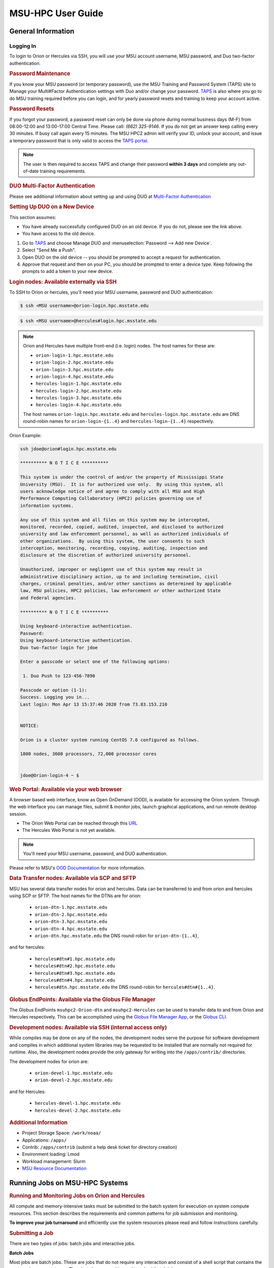 .. _MSU-HPC-user-guide:

******************
MSU-HPC User Guide
******************

.. _orion-system-overview:

General Information
===================

Logging In
----------

To login to Orion or Hercules via SSH, you will use your MSU account username,
MSU password, and Duo two-factor authentication.

.. rubric:: Password Maintenance

If you know your MSU password (or temporary password), use the MSU Training and
Password System (TAPS) site to Manage your Multi#Factor Authentication settings
with Duo and/or change your password. `TAPS <https://taps.hpc.msstate.edu/>`__
is also where you go to do MSU training required before you can login, and for
yearly password resets and training to keep your account active.

.. rubric:: Password Resets

If you forgot your password, a password reset can only be done via phone during
normal business days (M-F) from 08:00-12:00 and 13:00-17:00 Central Time. Please
call: *(662) 325-9146*. If you do not get an answer keep calling every 30
minutes. If busy call again every 15 minutes. The MSU HPC2 admin will verify
your ID, unlock your account, and issue a temporary password that is only valid
to access the `TAPS portal <https://taps.hpc.msstate.edu/>`__.

.. note::

   The user is then required to access TAPS and change their password **within 3
   days** and complete any out-of-date training requirements.

.. rubric:: DUO Multi-Factor Authentication

Please see additional information about setting up and using DUO at
`Multi-Factor Authentication
<https://oriondocs.rdhpcs.noaa.gov/wiki/index.php/Getting_an_Account#Dual#factor_authentication_and_Password_Change_.28user_responsibility.29>`__

.. rubric:: Setting Up DUO on a New Device

This section assumes:

- You have already successfully configured DUO on an old device. If you do not,
  please see the link above.
- You have access to the old device.

#.  Go to `TAPS <https://taps.hpc.msstate.edu/>`__ and choose Manage DUO and
    :menuselection:`Password --> Add new Device`.
#.  Select "Send Me a Push".
#.  Open DUO on the old device -- you should be prompted to accept a request for
    authentication.
#.  Approve that request and then on your PC, you should be prompted to enter a
    device type. Keep following the prompts to add a token to your new device.

.. rubric:: Login nodes: Available externally via SSH

To SSH to Orion or hercules, you'll need your MSU username, password and DUO
authentication:

.. code::

   $ ssh <MSU username>@orion-login.hpc.msstate.edu



.. code::

   $ ssh <MSU username>@hercules#login.hpc.msstate.edu

.. note::

   Orion and Hercules have multiple front-end (i.e. login) nodes.  The host names for these are:


   * ``orion-login-1.hpc.msstate.edu``
   * ``orion-login-2.hpc.msstate.edu``
   * ``orion-login-3.hpc.msstate.edu``
   * ``orion-login-4.hpc.msstate.edu``
   * ``hercules-login-1.hpc.msstate.edu``
   * ``hercules-login-2.hpc.msstate.edu``
   * ``hercules-login-3.hpc.msstate.edu``
   * ``hercules-login-4.hpc.msstate.edu``

   The host names ``orion-login.hpc.msstate.edu`` and
   ``hercules-login.hpc.msstate.edu`` are DNS round-robin names for
   ``orion-login-{1..4}`` and ``hercules-login-{1..4}`` respectively.

Orion Example:

.. code::

   ssh jdoe@orion#login.hpc.msstate.edu

   ********** N O T I C E **********

   This system is under the control of and/or the property of Mississippi State
   University (MSU).  It is for authorized use only.  By using this system, all
   users acknowledge notice of and agree to comply with all MSU and High
   Performance Computing Collaboratory (HPC2) policies governing use of
   information systems.

   Any use of this system and all files on this system may be intercepted,
   monitored, recorded, copied, audited, inspected, and disclosed to authorized
   university and law enforcement personnel, as well as authorized individuals of
   other organizations.  By using this system, the user consents to such
   interception, monitoring, recording, copying, auditing, inspection and
   disclosure at the discretion of authorized university personnel.

   Unauthorized, improper or negligent use of this system may result in
   administrative disciplinary action, up to and including termination, civil
   charges, criminal penalties, and/or other sanctions as determined by applicable
   law, MSU policies, HPC2 policies, law enforcement or other authorized State
   and Federal agencies.

   ********** N O T I C E **********

   Using keyboard-interactive authentication.
   Password:
   Using keyboard-interactive authentication.
   Duo two-factor login for jdoe

   Enter a passcode or select one of the following options:

    1. Duo Push to 123-456-7890

   Passcode or option (1-1):
   Success. Logging you in...
   Last login: Mon Apr 13 15:37:46 2020 from 73.83.153.210


   NOTICE:

   Orion is a cluster system running CentOS 7.6 configured as follows.

   1800 nodes, 3600 processors, 72,000 processor cores


   jdoe@Orion-login-4 ~ $

.. rubric:: Web Portal: Available via your web browser

A browser based web interface, know as Open OnDemand (OOD), is available for
accessing the Orion system. Through the web interface you can manage files,
submit & monitor jobs, launch graphical applications, and run remote desktop
session.

- The Orion Web Portal can be reached through this `URL
  <https://orion-ood.hpc.msstate.edu/>`__
- The Hercules Web Portal is not yet available.

.. Note::

   You'll need your MSU username, password, and DUO authentication.

Please refer to MSU's `OOD Documentation
<https://intranet.hpc.msstate.edu/helpdesk/resource#docs/ood_guide.php>`__ for
more information.


.. rubric:: Data Transfer nodes: Available via SCP and SFTP

MSU has several data transfer nodes for orion and hercules.  Data can be
transferred to and from orion and hercules using SCP or SFTP.  The host names
for the DTNs are for orion:

   * ``orion-dtn-1.hpc.msstate.edu``
   * ``orion-dtn-2.hpc.msstate.edu``
   * ``orion-dtn-3.hpc.msstate.edu``
   * ``orion-dtn-4.hpc.msstate.edu``
   * ``orion-dtn.hpc.msstate.edu`` the DNS round-robin for ``orion-dtn-{1..4}``,

and for hercules:

   * ``hercules#dtn#1.hpc.msstate.edu``
   * ``hercules#dtn#2.hpc.msstate.edu``
   * ``hercules#dtn#3.hpc.msstate.edu``
   * ``hercules#dtn#4.hpc.msstate.edu``
   * ``hercules#dtn.hpc.msstate.edu`` the DNS round-robin for ``hercules#dtn#{1..4}``.

.. rubric:: Globus EndPoints: Available via the Globus File Manager

The Globus EndPoints ``msuhpc2-Orion-dtn`` and ``msuhpc2-Hercules`` can be used
to transfer data to and from Orion and Hercules respectively.  This can be
accomplished using the `Globus File Manager App
<https://app.globus.org/file#manager>`__, or the `Globus CLI
<https://docs.globus.org/cli/>`__.

.. rubric:: Development nodes: Available via SSH (internal access only)

While compiles may be done on any of the nodes, the development nodes serve the
purpose for software development and compiles in which additional system
libraries may be requested to be installed that are normally not required for
runtime. Also, the development nodes provide the only gateway for writing into
the ``/apps/contrib/`` directories.

The development nodes for orion are:

   * ``orion-devel-1.hpc.msstate.edu``
   * ``orion-devel-2.hpc.msstate.edu``

and for Hercules:

   * ``hercules-devel-1.hpc.msstate.edu``
   * ``hercules-devel-2.hpc.msstate.edu``

.. rubric:: Additional Information

- Project Storage Space: ``/work/noaa/``
- Applications: ``/apps/``
- Contrib: ``/apps/contrib`` (submit a help desk ticket for directory creation)
- Environment loading: Lmod
- Workload management: Slurm
- `MSU Resource Documentation <https://intranet.hpc.msstate.edu/helpdesk/resource#docs>`__

.. _msu_hpc_running_jobs_on_msu_hpc_systems:

Running Jobs on MSU-HPC Systems
===============================

.. rubric:: Running and Monitoring Jobs on Orion and Hercules

All compute and memory-intensive tasks must be submitted to the batch system for
execution on system compute resources. This section describes the requirements
and common patterns for job submission and monitoring.

**To improve your job turnaround** and efficiently use the system resources
please read and follow instructions carefully.

.. rubric:: Submitting a Job

There are two types of jobs: batch jobs and interactive jobs.

**Batch Jobs**

Most jobs are batch jobs. These are jobs that do not require any interaction and
consist of a shell script that contains the commands you want to run. The
``sbatch`` command is used to submit batch jobs.

.. code::

   $ sbatch <options> <script>

Typically some of the options you would specify are:

   - The account to charge the run to (**this is mandatory**)
   - The number of nodes/tasks needed for the job
   - The time limit for the job
   - The location of stdout/stderr
   - A name for the job

Slurm provides command line options in both long form and short form and either
form can be used. For example, to specify a time limit of 30 min, all of these
following forms are valid:

.. code::

   $ sbatch -t 30          jobfile
   $ sbatch --time=30      jobfile
   $ sbatch --time=0:30:00 jobfile

In addition to the commands that you want to run, job files typically have Slurm
directives at the top job files. The directives are of the form:

.. code::

   #SBATCH <options>
   #SBATCH <options>

For example, to specify the time limit as a directive, you should have the
following line before any of the executable commands in your job file:

.. code::

   #SBATCH --time=0:30:00

These directives can be used instead of specifying options on the command line.
If an option is specified both as a directive and on the command line, the
command line option takes precedence.

It is also possible to specify some of the options by setting an environment
variable. Please see the sbatch man page for details. If the same option is
specified in multiple forms, the order of precedence is command-line,
environment variable setting, and finally the directive in the job file.

.. note::

   Refer to ``man sbatch`` or the `Slurm documentation
   <https://slurm.schedmd.com/sbatch.html>`__ for more information and all
   available options.

.. rubric:: Submitting a Batch Script

The following script is a very basic template that provides examples for some
common sbatch options. It also includes required options. This can be used as a
general guide when constructing a new batch script.

.. code::

   #!/bin/bash -l
   #
   # -- Request that this job run on orion
   #SBATCH --partition=orion
   #
   # -- Request 40 cores
   #SBATCH --ntasks=40
   #
   # -- Specify a maximum wallclock of 4 hours
   #SBATCH --time=4:00:00
   #
   # -- Specify under which account a job should run
   #SBATCH --account=hpl
   #
   # -- Set the name of the job, or Slurm will default to the name of the script
   #SBATCH --job-name=HPL
   #
   # -- Tell the batch system to set the working directory to the current working directory
   #SBATCH --chdir=.

   nt=$SLURM_NTASKS

   module load intel <version>
   module load impi <version>

   srun -n $nt ./xhpl

.. note::

   The variable ``$SLURM_NTASKS`` is used in the example above so that the rest
   of the script can stay portable.  If you want to change the number of cores
   used, you only change the submission, not how that value is used in the rest
   of the script.

To submit the above script, called ``jobscript.sh``, you would type:

.. code::

   $ sbatch jobscript.sh

.. rubric:: Submitting a serial job

A serial job can be run on a single node. These jobs are scheduled separately so
that the scheduler can pack multiple jobs onto a single node, improving the
overall usefulness of the system. You do not have to specify a specific queue
name. Requesting a single processor will automatically allow sharing of the
compute node.

By default, a serial job gets only its share of the memory available on a node
(memory per core = ~total memory / total cores). If your serial job needs more
memory than the default, specify that using the ``--mem=<mem>`` option.

.. rubric:: Submitting an Interactive Job

An interactive job is useful for tasks, such as debugging, that require
interactive access with a program as it runs. With Slurm there are two ways to
run jobs interactively, ``srun`` or ``salloc``. We recommend that you use ``salloc``.

For example, to request two nodes for 30 min (with X11 forwarding so that you
can use X-windows based tools) you can do the following:

.. code::

   salloc --x11=first -q debug -t 0:30:00 --nodes=2 -A marine-cpu

When you run the ``salloc`` command, you won't get a prompt back until the batch
system scheduler is able to run the job. Once that happens, the scheduler will
drop you into a login session on the head node allocated to your interactive
job. At this point, you will have a prompt and may run commands, such as your
codes or debuggers as desired. In the example above, an ``srun`` command is
executed. ``salloc`` is similar to sbatch in that it creates an allocation for
you to run in, however only interactive jobs can be run inside the salloc
allocation.

If you need to display X windows back to your desktop screen from within an
interactive job, you must use ``ssh -X`` when logging in.

.. rubric:: Submitting a job with arguments

If you want to submit a script that accepts arguments you need to add the
arguments after the job file name on the sbatch command. It is similar to the
Unix method of passing arguments to a script as shown in the example below:

.. code::

   sbatch batch.job arg1 arg2

The command above passes ``arg1`` as ``$1`` and ``arg2`` as ``$2`` etc., similar
to the Unix convention of argument passing.

.. rubric:: Submitting jobs with job dependencies

Slurm supports the ability to submit a job with dependencies with other jobs. A
simple example is where job Y cannot execute until job X completes. The use of
the ``-d <options>`` (``--dependency=<options>``) is the way to specify the job
dependency.

Review the ``man sbatch`` for a list of dependency conditions (look for
``--dependency`` in the options list) that can be used. Usage format is
illustrated in the example script below that includes ``afterok`` as a dependency
condition.

Here is a simple example of how to run a chain of jobs with dependencies,
assuming that you have a parallel ``helloworld.f`` example program in your current
directory.  Create/edit the file "**depend**" with the contents:

.. code::

   #!/bin/bash
   jid1=$(sbatch --parsable -n1 -A noaatest -J sim --wrap="srun sleep 10")
   jid2=$(sbatch --parsable -n1 -A noaatest -J post --dependency=afterok:$jid1 --wrap="srun hostname")

.. note:: The ``--parsable`` option returns just the Job ID from sbatch.

Make it executable:

.. code::

   $
   chmod 0755 depend

Initiate the sequence of dependent jobs by executing ``depend`` from the command
line:

.. code::

   $ ./depend

.. rubric:: Big runs - Using the "novel" QoS

The *novel* QoS is set up to handle special situations, particularly for large
jobs requiring a large number of nodes (typically for limited time):

A couple of examples are given below:

-  Users may have an occasional need to run very big jobs that would normally
   not fit within the limits of the *batch* QoS.
-  Users may have a need to do some scalability studies that may require running
   up to a very large node count.

It would be very disruptive to schedule such big jobs during normal production
time. So jobs in the novel QOS would typically be run at the end of maintenance
downtimes.

If you have such needs please submit a help desk ticket with the subject line
"Request for running jobs in novel QoS" and provide the following information:

-  How many jobs will you be submitting?
-  What is the number of nodes your biggest job would need?
-  What is the maximum length of estimated time your jobs would need to be
   completed?
-  If there are multiple jobs can they all be run at the same time?
-  Can other jobs be run at the same time as your jobs or do you need
   exclusive user of the nodes?
-  Do you need to be able to monitor your runs when your jobs are running? As
   mentioned above, jobs in the novel QoS will normally be run during downtimes
   and users typically don't have access to the machine to do the monitoring.

Best effort will be made to schedule those runs at the end of maintenance
downtimes that typically happen once a month.

.. rubric:: Job Submission Options

The options you are allowed to specify are the set of options used for the Slurm
batch system.  For a list of options refer to ``man sbatch``, run ``sbatch
--help``, or refer to the `Slurm documentation
<https://slurm.schedmd.com/sbatch.html>`__.

.. rubric:: Command-line options vs directive options

There are two way to specify sbatch options. The first is on the command line
when issuing the sbatch command. For example,

.. code::

   $ sbatch -A fim --ntasks=256 jobscript.sh

The second method is to insert directives at the top of the batch script using
#SBATCH syntax. For example,

.. code::

   #!/bin/bash -l

   #SBATCH -A fim
   #SBATCH --ntasks=256

The two methods may be mixed together, if desired. Options specified on the
command line always override options specified in the script.

.. rubric:: Specifying the project account

Use the ``-A`` (``--account``) option to specify the project that will be
charged when your job is run.

.. note:: You are required to specify an account when a job is submitted.

.. code::

   $ sbatch -A fim

Specifying a Partition
----------------------

.. rubric:: Orion Partitions

The following Orion partitions and Orion Billable TRes Factors are defined:


+---------------+-------------------------+-------------------------+
| Partition     | QOS's allowed           | Description             |
+===============+=========================+=========================+
| orion         | batch,windfall, debug,  | General compute         |
|               | urgent, novel           | resource                |
+---------------+-------------------------+-------------------------+
| bigmem        | batch,windfall, debug,  | Large memory jobs       |
|               | urgent                  |                         |
+---------------+-------------------------+-------------------------+
| service       | batch, windfall, debug, | Serial jobs (max 1      |
|               | urgent                  | core), with a 24 hr     |
|               |                         | limit. Jobs will be run |
|               |                         | on front end (login)    |
|               |                         | nodes that have         |
|               |                         | external network        |
|               |                         | connectivity. Useful    |
|               |                         | for data transfers or   |
|               |                         | access to external      |
|               |                         | resources like          |
|               |                         | databases. If you have  |
|               |                         | a workflow that         |
|               |                         | requires pushing or     |
|               |                         | pulling data to/from    |
|               |                         | the HSMS(HPSS), this is |
|               |                         | where they should be    |
|               |                         | run. See the section    |
|               |                         | **Login (Front End)     |
|               |                         | Node Usage Policy**     |
|               |                         | below for important     |
|               |                         | information about using |
|               |                         | Login nodes.            |
+---------------+-------------------------+-------------------------+

.. rubric:: Hercules Partitions

The following partitions are defined:

+---------------+-------------------------+-------------------------+
| Partition     | QOS's allowed           | Description             |
+===============+=========================+=========================+
| hercules      | batch, windfall, debug, | General compute         |
|               | urgent, novel           | resources               |
+---------------+-------------------------+-------------------------+
| service       | batch, windfall, debug, | Serial jobs (max 1      |
|               | urgent                  | core), with a 24 hr     |
|               |                         | limit. Jobs will be run |
|               |                         | on front end nodes that |
|               |                         | have external network   |
|               |                         | connectivity. Useful    |
|               |                         | for data transfers or   |
|               |                         | access to external      |
|               |                         | resources like          |
|               |                         | databases. If you have  |
|               |                         | a workflow that         |
|               |                         | requires pushing or     |
|               |                         | pulling data to/from    |
|               |                         | the HSMS(HPSS), this is |
|               |                         | where they should be    |
|               |                         | run. See the section    |
|               |                         | **Login (Front End)     |
|               |                         | Node Usage Policy**     |
|               |                         | below for important     |
|               |                         | information about using |
|               |                         | Login nodes.            |
+---------------+-------------------------+-------------------------+

To specify a partition for your job, use the ``-p`` (``--partition``) option.  For example,

.. code::

   #SBATCH --partition=service

to request the *service* partition.

.. rubric:: Specifying Wall Clock Time

You should specify a wall clock time for your job.  The default wall-clock time
is 5 minutes if not defined.  If your jobs will take longer than 5 minutes,
request a wall clock time reasonably close to but not less than (see note below)
the actual wall clock time that the job will take to run.  Specifying an
excessively large wall clock time will result in increased wait time for your
job to start and, more importantly, reduced scheduler efficiency and overall
system utilization.  When requesting multiple partitions (see below), as is
recommended, take into account the longest run time partition.  Due to several
other factors that effect run time, your job run time on a slower partition may
be better as compared to the billable TRes per core performance factor listed in
the partition tables above. Therefore:

Frequently review the wall clock time of the jobs you run in order to better
estimate your requested wall clock time. Increased accuracy of specified wall
clock time with your job submissions will shorten queue wait times, and increase
scheduler efficiency and overall system utilization.

.. note::

   We recommend that you do NOT set a wall clock time less than 5 minutes.

.. note::

   Any job that runs longer than its requested wall clock time or the
   partition's time limit will be terminated by the scheduler. When specifying
   your wall clock time, add some extra time to your recent observed run time
   history to be sure it will finish to allow for random fluctuations in run
   times caused by system load.  For example, 10-20% for short run times, 5-10%
   for long run times.

For example, to set a one-hour time limit:

.. code::

   #SBATCH --time=1:00:00

For the maximum wall clock allowed, see the :ref:`Quality of Service (QOS)
tables <msu_hpc_qos_table>`.

.. rubric:: Specifying a Quality of Service (QOS)

To specify a quality-of-service (QOS), use the ``--qos`` (``-q``) option. For
example:

.. code::

   #SBATCH -q batch

There are several different QOS'es depending on your needs.

.. note::

   If you have an windfall only allocation (allocation = 1) you can only
   submit to the *windfall* QOS.

.. _msu_hpc_qos_table:

+-----------+------------+------------+------------+-----------+-----------------------------------------+
| QOS       | Min Nodes  | Max Nodes  | Max Wall   | Billing   | Description                             |
|           |            |            | Clock      | TRes      | Limits                                  |
|           |            |            |            | Factor    |                                         |
+===========+============+============+============+===========+=========================================+
| All QOS's |            |            |            |           | **Across all QOS**                      |
|           |            |            |            |           | Max of 400 pending/running jobs         |
|           |            |            |            |           | per project/account,                    |
|           |            |            |            |           | additional jobs will be rejected.       |
|           |            |            |            |           | Max of 20 jobs per project/account      |
|           |            |            |            |           | will gain age priority.                 |
|           |            |            |            |           | Exceptions are stated below.            |
+-----------+------------+------------+------------+-----------+-----------------------------------------+
| batch     | 1          | 500        | 8 hours    | 1.0       | Default QOS for non-reservation         |
|           |            | (Orion) &  | (Partition |           | jobs with an allocation more then       |
|           |            | 250        | exceptions |           | *Windfall-Only* (``RawShare=1``).       |
|           |            | (Hercules) | --         |           |                                         |
|           |            | Hercules)  | *service*  |           |                                         |
|           |            |            | 24 hrs)    |           |                                         |
+-----------+------------+------------+------------+-----------+-----------------------------------------+
| urgent    | 1          | 500        | 8 hours    | 2.0       | QOS for a job that requires more        |
|           |            | (Orion),   |            |           | urgency than *batch*.  Your project     |
|           |            | 250        |            |           | :ref:`FairShare <slurm-fairshare>`      |
|           |            | (Hercules) |            |           | will be lowered at 2.0x the rate as     |
|           |            |            |            |           | compared to *batch*.  Only one job per  |
|           |            |            |            |           | project/account can be pending/running  |
|           |            |            |            |           | at any time.  When a project's          |
|           |            |            |            |           | FairShare is below 0.45, jobs submmited |
|           |            |            |            |           | to *urgent* are automatically changed   |
|           |            |            |            |           | to *batch* and users notified via       |
|           |            |            |            |           | stderr.                                 |
+-----------+------------+------------+------------+-----------+-----------------------------------------+
| debug     | 1          | 500        | 30         | 1.25      | Highest priority QOS, useful for        |
|           |            | (Orion),   | minutes    |           | debugging sessions.  Your project       |
|           |            | 250        |            |           | :ref:`FairShare <slurm-fairshare>`      |
|           |            | (Hercules) |            |           | will be lowered at 1.25x the rate as    |
|           |            |            |            |           | compared to *batch*.  Only two jobs per |
|           |            |            |            |           | user can be pending/running at any      |
|           |            |            |            |           | time.  This QOS should NOT be used for  |
|           |            |            |            |           | fast-turnaround of general work.        |
|           |            |            |            |           | While the *debug* QOS is available, we  |
|           |            |            |            |           | recommend that if you need to work      |
|           |            |            |            |           | through an iterative process to debug   |
|           |            |            |            |           | a code, that you submit a longer        |
|           |            |            |            |           | running interactive job to the default  |
|           |            |            |            |           | QOS so that you can restart your        |
|           |            |            |            |           | application over and over again without |
|           |            |            |            |           | having to start a new batch job.        |
+-----------+------------+------------+------------+-----------+-----------------------------------------+
| windfall  | 1          | 500        | 8 hours    | 0.0       | Lowest priority QOS.  If you have an    |
|           |            | (Orion),   | (Partition |           | allocation of windfall-only (monthly    |
|           |            | 250        | exceptions |           | allocation is 1) you can only submit to |
|           |            | (Hercules) | *service*  |           | this QOS.  Submitting to this QOS will  |
|           |            |            |            |           | NOT affect your future job priority     |
|           |            |            |            |           | :ref:`FairShare <slurm-fairshare>`      |
|           |            |            |            |           | factor (f) for your non-windfall jobs.  |
|           |            |            |            |           | Useful for low priority jobs that will  |
|           |            |            |            |           | only run when the system/partition has  |
|           |            |            |            |           | enough unused space available while not |
|           |            |            |            |           | effecting the project's FairShare       |
|           |            |            |            |           | priority.                               |
+-----------+------------+------------+------------+-----------+-----------------------------------------+
| novel     | 501        | Largest    | 8 hours    | 1.0       | QOS for running novel or experimental   |
|           | (Orion),   | partition  |            |           | where nearly the full system is         |
|           | 251        | size       |            |           | required.  If you need to use the       |
|           | (Hercules) |            |            |           | *novel* QOS, please submit a ticket to  |
|           |            |            |            |           | the :ref:`help system <getting_help>`   |
|           |            |            |            |           | and tell us what you want to do.  We    |
|           |            |            |            |           | will normally have to arrange for some  |
|           |            |            |            |           | time for the job to go through, and we  |
|           |            |            |            |           | would like to plan the process with     |
|           |            |            |            |           | you.                                    |
+-----------+------------+------------+------------+-----------+-----------------------------------------+

.. rubric:: Specifying a job name

Giving your jobs meaningful names can help you locate them when monitoring their
progress. Use the ``-J`` (``--job-name``) option. For example,

.. code::

   #SBATCH -J WRF_ARW_00Z

The default name for a job is the name of the job script that is being
submitted.

.. rubric:: Setting the names of output files

If you do not specify the names of the output files that contain the stdout and
stderr from your job script, a file will be written to the directory in which
you issued the sbatch command. A file containing both the stdout and stderr from
your job script will be called: ``slurm-<jobid>.out`` where ``<jobid>`` is the
Slurm job ID.

Use the ``-o`` (``--output``) option to specify the name of the stdout file

.. code::

   #SBATCH -o /full/path/of/stdout/file

Use the ``-e`` (``--error``) option to specify the name of the stderr file

.. code::

   #SBATCH -e /full/path/of/stderr/file

If you want stdout and stderr to go to the same file, do not specify the ``-e``
option.

.. rubric:: Passing environment variables to the job

By default the environment variables set in the current shell is passed to the
job that is submitted.  However if any variable is explicitly passed into the
script with a value, only that value is passed to the script!

If you wish to pass local environment to the script and in addition set a
specific variable that is currently not in the current environment (``ndays=20``
in the example below), you can do it in the following way:

.. code::

   sbatch --export=ALL,ndays=20 … sbatch.job


It is important to note that ``ALL`` is required if you want the local
environment variables are to be exported to the script in addition to the value
explicitly set. If ``ALL`` is left out, only the value of ``ndays=20`` is passed in.

If you do not want to export your local environment, please use the following
syntax:

.. code::

   sbatch --export=NONE … sbatch.job

.. caution::

   Not exporting the current environment can be a little tricky and likely to
   cause some errors unless the necessary environment is created in the job. It
   may also require setting ``--export=ALL`` on the ``srun`` command within the
   job.

.. rubric:: Requesting email notification about jobs

You can use the ``--mail-user`` and ``--mail-type`` options to request
notifications by email when a job enters one or more states.  Both options are
required.  Use the ``--mail-user`` option to specify a comma delimited list of
email addresses where email notifications are to be sent.  Use the
``--mail-type`` option to specify which job states you want email notifications
for. The most useful notifications flags passed to ``--mail-type`` are *NONE*,
*BEGIN(, *END*, and *FAIL* and can be combined. A full list of parameters can be
found on the sbatch man page.

-  FAIL: mail is sent when the job fails with non-zero exit code.
-  BEGIN: mail is sent when the job begins execution.
-  END: mail is sent when the job terminates.
-  NONE: no email is sent.

To send email notification to Joe and Jane when your job starts and when it
terminates, do:

.. code::

   $ sbatch --mail-user=Joe.User@noaa.gov,Jane.User@noaa.gov \
      --mail-type=<the other options go here> myscript.sh

.. rubric:: Specifying the working directory as the current directory

It is good practice to keep your batch scripts portable, and when they get moved
around the working directory is relative to where the script is. To do this,
specify the working directory with the ``-D`` (``--chdir``) option as the current
directory. Ex:

.. code::

   #SBATCH -D .

The other way to do this is with the ``$SLURM_SUBMIT_DIR`` variable. This
variable stores the path from where your script was submitted. So at the top of
your batch script, add:

.. code::

   cd $SLURM_SUBMIT_DIR

.. rubric:: Starting a job after a specific date/time

If a job is waiting for data to arrive based on time of day (e.g., 12:30Z), the
``--begin`` option allows for a job to hold in the queue until at least the time
(or date/time) specified with the option. For example:

.. code::

   #SBATCH --begin=19:25

The above option will cause the job to hold until 19:25 GMT. If resources are
available shortly after 19:25, the job will run. If not, the job will wait until
resources are available (this is not a reservation). Note that if the sbatch was
submitted at 19:26 GMT, the job will hold until 19:25 GMT the next day!

Date/time can be specified as:

.. code::

   YYYY-MM-DD[Thh:mm[:ss]]

*YYYY* is year, *MM* is month, *DD* is day, *hh* is hour, *mm* is
minute and *ss* is second. The letter "T" is required as a
delimiter if specifying both date and time. All times are
considered to be in the future, so

.. code::

   2110-12-21T06:30

would be December 21, 2110 at 06:30 GMT.

The ``--begin`` option also accepts an arbitrary amount of time to wait. For
example:

.. code::

   #SBATCH --begin=now+1hour

will start the job 1 hour from when the job is launched, if resources are
available.

Monitoring Jobs
---------------

.. rubric:: List jobs

Use the ``squeue`` command to get a listing of the current jobs in the queue.

.. code::

   $ squeue
    JOBID PARTITION     NAME     USER ST       TIME  NODES NODELIST(REASON)
    30049     orion     test Kyle.Ste  R       0:02      1 t758

.. rubric:: List jobs that belong only to you

Use the ``-u`` option to list only the jobs that belong to you. Provide your
username as an argument to ``-u``. This is preferable to using ``squeue \| grep`` to
extract the jobs that belong to you for two reasons. First, this method allows
you to see which of the jobs are active, eligible, and blocked. Second,
usernames are truncated in the ``squeue`` output, making it hard to grep.

.. code::

   $ squeue -u <user name>

.. rubric:: List jobs that have completed within the last 24 hours

Use the ``sacct`` command option to list jobs that have run within the last 24
hours and to see their statuses (State). A full list of ``sacct`` options and job
states can be found on the ``sacct`` man page.

::

   % sacct --user $USER \
           --starttime `date --date="yesterday" +%F` \
           -X \
           --format=JobID,JobName%30,Partition,Account,AllocCPUS,State,Elapsed,QOS

.. rubric:: Query detailed job status information for a specific job

Use the ``scontrol show job`` command to query detailed information about queued
or running jobs or jobs that have finished in the last 15 minutes. This could be
useful when trying to determine why a job is not running and has remained queued
for a long time.

.. code::

   $ scontrol show job 251091

Query a job's estimated start time
----------------------------------

Use the ``squeue --start`` command to get a point-in-time estimate of when your
job may start. Reservation based start time estimation incorporates information
regarding current administrative, user, and job reservations to determine the
earliest time the specified job could allocate the needed resources and start
running. In essence, this estimate will indicate the earliest time the job would
start assuming this job was the highest priority job in the queue.

.. code::

   $ squeue --start
    JOBID PARTITION     NAME     USER ST          START_TIME  NODES SCHEDNODES           NODELIST(REASON)
   251092     orion     test Kyle.Ste PD 2019-03-29T18:55:58     17 (null)   (BeginTime)

.. note::

   The start time estimate can change drastically, depending on the number of
   partitions specified, new jobs being submitted to the queue, and how
   accurately idle jobs and running jobs have specified their wall clock time.

.. rubric:: Deleting jobs

To cancel a job use the scancel command

.. code::

   $ scancel $JOBID

Getting Information about your Projects
---------------------------------------

MSU-HPC uses SLURM as its batch scheduler as does NOAA's RDHPCS systems. SLURM
allocations result in a percentage of total system priority. For more
information on how SLURM prioritizes submitted jobs please refer to
:ref:`Priority and Fairshare <slurm-priority-and-fairshare>`.

.. rubric:: Load contrib and noaatools Module

The module tools work on all MSU-HPC systems. On the MSU-HPC
side, load the noaatools module.

.. code::

   $ module avail
   $ module load contrib noaatools
   $ module list

.. rubric:: saccount_params

Use ``saccount_params`` to get information on your projects and disk
usage, and quota.

.. code::

   $ saccount_params
   Account Params -- Information regarding project associations for userid
       Home Quota (/home/userid) Used: 1035 MB Quota: 8192 MB Grace: 10240

       Project: noaa-hpc
           ProjectFairshare=N/A    Core Hours Used=N/A

           Directory: /work/noaa/noaatest DiskInUse=0 GB, Quota=0 GB, Files=0, FileQUota=0

       Project: noaatest
           ProjectFairshare=0.040 (356/414)    Core Hours Used (30 days)=96.6, 30-day Allocation=2
           Partition Access: ALL
           Available QOSes: batch,debug,novel,ood,special,urgent,windfall

           Directory: /work/noaa/noaatest DiskInUse=83981 GB, Quota=95000 GB, Files=3633923, FileQUota=0

       Project: role-noaatest
           ProjectFairshare=N/A    Core Hours Used=N/A

.. note::

   For an explanation of the meaning of these values and general scheduling
   information click `here
   <https://rdhpcs-common-docs.rdhpcs.noaa.gov/wiki/index.php/SLURM_Fair-share>`__.

.. note::

   The parenthetical values after project fairshare indicate the rank of the
   project with respect to all other allocated projects. If the first number is
   lower, your project is likely to have higher priority than other projects. (Of
   course, other factors weigh in to scheduling.)

.. note::

   Your must use the ``saccount_params`` command.  There is no ``account_params`` command alias.

.. rubric:: shpcrpt

Use ``shpcrpt`` to get project usage information.

To get a summary of all project on orion:

.. code::

   $  shpcrpt -c orion -s
   =================================================================================================================
    Report   Summary Report
    Report Run:          Tue 24 Aug 2021 11:30:31 PM  UTC
    Report Period Beginning:         Sun 01 Aug 2021 12:00:00 AM  UTC
    Report Period Ending:Wed 01 Sep 2021 12:00:00 AM  UTC
    Percentage of Period Elapsed:    77.4%
    Percentage of Period Remaining:  22.6%
   =================================================================================================================
   Project   NormShares      ProjFS  Allocation   Cr-HrUsed    Windfall   TotalUsed       %Used        Jobs
   -------------------- ----------- ----------- ----------- ----------- ----------- ----------- ----------- -----------
   aeolus      0.000000         0.0           0           0           0           0       0.00%           0
   amb-verif   0.000216         inf      10,405           0           0           0       0.00%           0
   ... more projects ...
   zrtrr       0.003801     1.35613     183,107      62,065           0      62,065      33.90%       1,040
    -------------------- ----------- ----------- ----------- ----------- ----------- ----------- ----------- -----------
    Total       1.000000  48,168,012  32,643,860       1,068  32,644,928      67.77%     204,281

   Total Report Runtime: 43.58 seconds (ver. 21.08.05)

.. note::

   For Hercules use ``shpcrpt -c hercules -s``

To see information for a single project:

.. code::

   $ shpcrpt -c orion -p noaatest
   =================================================================================================================
    Report   Project Report for:noaatest
    Report Run:          Tue 24 Aug 2021 11:33:10 PM  UTC
    Report Period Beginning:         Sun 01 Aug 2021 12:00:00 AM  UTC
    Report Period Ending:Wed 01 Sep 2021 12:00:00 AM  UTC
    Percentage of Period Elapsed:    77.4%
    Percentage of Period Remaining:  22.6%
   =================================================================================================================
    Machines:           orion
    Initial Allocation in Hours:1,277,285
    Net Allocation Adjustments:         0
 ----------------
    Adjusted Allocation:        1,277,285

    Core Hours Used:1,972,001
    Windfall Core Hours Used:           0
 ----------------
    Total Core Hours Used:      1,972,001

    Project Normalized Shares:   0.026517
    Project Fair Share:          0.652081

    Percentage of Period Elapsed:   77.4%
    Percentage of Period Remaining: 22.6%
    Percentage of Allocation Used: 100.0%

   User     Cr-HrUsed    Windfall   TotalUsed       %Used      Jobs
   ------------------------------ ----------- ----------- ----------- ----------- ---------
   jdoe     1,972,001           0   1,972,001     100.00%    20,465
   ------------------------------ ----------- ----------- ----------- ----------- ---------
   Total    1,972,001           0   1,972,001     100.00%    20,465

   Total Report Runtime: 11.95 seconds (ver. 21.08.05)

.. note::

   For Hercules use ``shpcrpt -c hercules -p <your project``.

.. rubric:: reportFSUsage

Use ``reportFSUsage`` to see a summary of all project disk usage.

.. code::

   $ reportFSUsage
   ------------------------------------------------------------------------------------
   LUSTRE QUOTA AND USAGE REPORT
   ------------------------------------------------------------------------------------
   Date: 2021.08.24
   ------------------------------------------------------------------------------------
   Directory/Group Usage(GB)   Quota(GB)   Limit(GB)      Files  Percentage
   ------------------------------------------------------------------------------------
   amb-verif   0        9500       10000         15         0.0
   aoml-hafs1         864429     1045000     1100000    9255418        82.7
   ... more projects ...
   zrtrr   25007      153425      161500    1059162        16.3
   ------------------------------------------------------------------------------------
   TOTAL_USAGE(GB):  4570575     7327825     7713500  223683296        62.4
   ------------------------------------------------------------------------------------
   NOTE: ** indicates that this project is over quota.
   ------------------------------------------------------------------------------------
   END OF REPORT

.. rubric:: Other useful Links

- :ref:`Getting Information About Your Projects <slurm-getting-information-about-your-projects>`
- :ref:`The saccount_params Command <slurm-saccount-params>`
- :ref:`The shpcrpt Command <slurm-shpcrpt>`

MSU-HPC System Configuration
============================

Managing Packages in /contrib
-----------------------------

.. rubric:: Overview

The system staff do not have the resources to maintain every piece of software
requested. There are also cases where developers of the software are the system
users, and putting a layer in between them and the rest of the system users is
inefficient. To support these needs, we have developed a /apps/contrib package
process. A /apps/contrib package is one that is maintained by a user on the
system. The system staff are not responsible for the use or maintenance of these
packages.

.. rubric:: Responsibilities of a Contrib Package Maintainer

Maintainers are expected to:

- Follow the naming conventions and guidelines outlined in this document
- Apply security updates as quickly as possible after they become available
- Update software for bug fixes and functionality as users request
- Respond to user email requests for help using the software

.. rubric:: Contrib Packages Guidelines

- The package should be a single program or toolset. We want to prevent having a
  single directory being a repository for many different packages.
- If you support multiple functions, please request multiple packages.
- The package may have build dependencies on other packages, but it must
  otherwise be self-contained.
- The package may not contain links to files in user or project directories.
- We expect each package to be less than 100MB.
- If you need more, please tell us when you request your package.
- We can support larger packages but we need to monitor the space used.
- We expect each package to have less than 100 files.

.. rubric:: Contrib Package Maintainer Requests

If you wish to maintain a package in contrib, please send a request to the Help
System including:

- List of the packages you wish to maintain.
- Justification why each is needed.
- The user who will be maintaining the package.

In certain cases, multiple users can manage a package, and unix group write
permissions may be granted for the directory. In that case, specify the unix
group or Role account that will be maintaining the package.

.. rubric:: Managing a Contrib Package

After your request has been approved to use space in the /contrib directory, two
directories will be created for you:

.. code::

    /apps/contrib/<package>
    /apps/contrib/<package>/modulefiles

This is where you will install your software for this package and optionally
install a module to allow users to load the environmental settings necessary to
use this package. The variable ``<package>`` is the name of the
``/apps/contrib`` package you requested. Thus, one piece of software goes into a
subdirectory under the ``/apps/contrib`` level. If you want to manage multiple
packages, please request multiple /apps/contrib package. You can do this all at
one time when submitting your request to the Help System.

.. rubric:: Maintaining "Metadata" for the contrib Package

Since contrib packages are intended to be used by other users on the system it
will be helpful to have an ``/apps/contrib/<package>/README`` file that contains
at least the following information:

- Package Name:
- Purpose:
- Maintainer:
- Contact info for questions/help:
- Any other info that will be useful for general users to know

.. rubric:: Contrib Package Directory Naming Conventions

When installing software into your /apps/contrib directory, first determine if
this is software that should be versioned (multiple versions may exist at one
time) or un-versioned (there will only ever be one version installed, and
upgrade will overwrite the existing software). For versioned software, please
install it into a subdirectory of your package that is named after the version
number. For supporting multiple versions of software the install path should be:

.. code::

    /apps/contrib/<package>/<version>

Where ``<package>`` is the directory assigned to you and $VER is the version
number. Thus, if your package is named *ferret* and you are installing the
version *3.2.6*, the software should be installed in:

.. code::

    /apps/contrib/ferret/3.2.6

For supporting un-versioned software, only install the software directly into
your package directory:

.. code::

    /apps/contrib/<package>/

.. rubric:: Providing Modules to Access Contrib Installed Software

For each contrib package, a corresponding directory will be created for modules.
The base directory name is ``/apps/contrib/<package>/modulefiles``. Each package
will have a subdirectory created named after the package. For example, for the
ferret package, there will also be a directory created named:

.. code::

    /apps/contrib/ferret/modulefiles

In order for users to know what contrib software is available and who the "Point
of Contact" is, users should do a listing of the ``/apps/contrib directory``:

::

   ls -l /apps/contrib

Once they which software in cotrib they need to use, then can add that package
to their module path and then load the module. For example, *sutil* is a contrib
package, and in order to use it, users would do the following:

::

    module use -a /apps/contrib/sutils/modulefiles
    module load sutils

.. rubric:: Creating Modules for Contrib Packages

Example modules can be found here:

.. code::

   /apps/contrib/modulefiles.example/ferret

Please use those as a template. Contrib package maintainers must follow these
conventions:

- Modules must display the notice when loaded providing contact information on
  how to get help.
- Module naming convention should be based on the version number of the
  software.

Please ask questions through the Help Desk regarding how to construct modules.

Account Management
==================

.. note::

   If you need an account on MSU-HPC, contact your project's Account Manager to
   submit an account request for you.

Getting An Account
------------------

MSU-HPC users are not allowed to request their own account on the system. A new
account request must come from a project's Account Manager (like a RDHPCS
Principal Investigator - PI) or a project's Portfolio Manager (PfM) who holds an
MSU account.

.. rubric:: Submit a New User Account Request (Account Manager/PI/PfM Responsibility)

The following procedure is intended for the Account Manager or the Portfolio
Manager who has an active MSU account.

.. rubric:: Assemble User Information

Before you begin, collect the following details:

-  First Name
-  Last Name
-  Desired Login Name - Typcially first initial, last name
   (John Doe = jdoe)
-  Email address. Preferably the user's @noaa.gov address. Otherwise use a
   business email address that best aligns with the user's work or university.
-  Effective Date. Typically today
-  Expiration Date. 1 year or less from the Effective Date.
-  Project(s) As Account Manager, you can only assign a user to your projects.

.. Note::

   When you request a new account, you become the account supervisor. As
   supervisor, you are responsible to renew the user's account when it
   approaches the expiration date.

   See :ref:`Account Renewal <msu_account_renewal>`

.. rubric:: Login to the MSU account management system

-  Navigate to MSU's account management system: `MSU Account
   Management <https://intranet.hpc.msstate.edu/services/external_accounts/noaa>`__
-  Authenticate using your MSU username and password.

.. Note::

   If you do not remember your password, see `Logging In - Password
   <https://oriondocs.rdhpcs.noaa.gov/wiki/index.php/Logging_in#Password>`__

.. rubric:: Check to see if the user already has an account. If not, request account.

-  `NOAA-HPC Project Management by User <https://intranet.hpc.msstate.edu/services/external_accounts/noaa/manageProjects.php>`__
-  If the user appears in the drop-down, their MSU account already exists.
   Select the user and assign them to your projects. If not, navigate to:
   `NOAA-HPC Computer Account Request
   <https://intranet.hpc.msstate.edu/services/external_accounts/noaa/requestAccount.php>`__
-  Complete the form.
-  Click save and Submit. This completes the initial account request. It's good
   practice to notify the prospective new user that the request has been made, so
   they can expect email from MSU.

Once the initial account request has been submitted, MSU will send the
prospective user email similar to the following, to request the additional
information needed for the background check and account finalization.

.. code::

   From: help@hpc.msstate.edu
   Date: Fri, Jan 31, 2020 at 12:21 PM
   Subject: NOAA-HPC Users Agreement confirmation
   To: <john.doe@noaa.gov>

   A computer account request has been submitted to the the Mississippi State
   University High Performance Computing Collaboratory (MSU HPC2) on your
   behalf.  In order to facilitate continued processing of this account request,
   you must complete the application via the below web address.

   `<https://www.hpc.msstate.edu/computing/external_accounts/noaa/confirmAccount.php>`__

   This request will be removed from the queue if no response is received by
   02/14/20.

   For problems related to your computer account request, please reply to this
   message and provide details of the problem.

   If you received this email in error, you can simply ignore the email.

   --

   Systems Administration Team
   High Performance Computing Collaboratory
   Mississippi State University
   help@hpc.msstate.edu

.. rubric:: Complete the HPC2-NOAA User Account Request Confirmation form (User)

-  Click on the link provided in the email, fill out the form, agree to the
   terms and conditions, and submit the form.

.. note::

   If you have an NOAA RDHPCS account, use the same Organization, Phone, and
   Address you use in AIM. Otherwise, use your business contact information.

If you find you are unable to submit the form, try another password. **Do not
use the # character** as it has periodically caused problems.  Certain other
characters in the password might block the form submission, please submit a help
ticket if you experience a problem `Orion Help
<https://oriondocs.rdhpcs.noaa.gov/wiki/index.php/Help_Requests>`__.

.. note::

   The password that you enter will be your temporary password. So please
   remember your password.  This is critical to the next step of the on-boarding
   process.

.. rubric:: Set Password and Complete Training (User)

MSU vets the account request and creates the user account (1-2 weeks). MSU then
sends email, similar to the one below, will be to the new prospective user. To
find the email, search your emails with the following:

.. code::

   From: @hpc.msstate.edu
   Subject: new user account

   The following account has been created:

   ReqDate     EffDate     Supervisor  MSU_Status  Account_Type   Login   UserName
   -----------------------------------------------------------------------------------------------
   2020-01-31  2020-01-29  name        NonMSU      Orion          jdoe    John Doe


   Two-Factor authentication (2FA) registration and password changing is
   required within 3 days. Security training must then be completed before HPC2
   resources can be accessed.

   Visit https://taps.hpc.msstate.edu to complete these requirements.


.. rubric:: Login to MSU's Training and Password System

- Within 3 days of receiving the email, navigate to
  `<https://taps.hpc.msstate.edu>`__
- Authenticate using your username and your temporary password.

.. note::

   If your temporary 3-day password has expired, it will need to be reset. See:
   `Logging In - Reset Password
   <https://oriondocs.rdhpcs.noaa.gov/wiki/index.php/Logging_in#Password>`__

-  Upon successful login, you will see the TAPS Home page.

.. rubric:: Take MSU Security Training

-  Click on the IT Security *Start training* button.
-  Upon successful completion of the training, you will get a confirmation.
-  Go back to the TAPS Home page.

.. rubric:: Take MSU Insider Threat Training

-  Click on the Insider Threat *Start training* button. Upon successful
   completion of the training, you will get a confirmation.
-  Go back to the TAPS Home page.

.. rubric:: Dual-factor authentication and Password Change (User)

-  Navigate to `TAPS <https://taps.hpc.msstate.edu>`__

.. rubric:: Setup Dual-factor authentication App

- Click on the *Manage Duo and Password* button.
- Specify Duo Mobile Phone Device
- Specify Duo Mobile Phone Number
- Specify Duo Phone Type*
- Install Duo App
- Activate Duo App
- Change Temporary Password
- Password Change Successful
- Logout and log back in again

Congratulations! Your account is now fully set up and you can login to MSU-HPC.

.. rubric:: Account Reactivation

If your account has expired, you will need to reactivate. To begin the process,
start a Help ticket: `MSU-HPC Help Request
<https://oriondocs.rdhpcs.noaa.gov/wiki/index.php/Help_Requests>`__.


.. _msu_account_renewal:

Account Renewal
---------------

To keep your MSU account current and active:

-  Log on to the system every 90 days (successful login to MSU-HPC or
   authentication to one of the MSU Account Management web pages).
-  Complete yearly password changes and security training updates, which are
   required each January (regardless of your effective date). Users have
   until the end of January to comply, using the online MSU HPC2 Training and
   Password System `TAPS <https://taps.hpc.msstate.edu/>`__, otherwise the user
   account will be locked.
-  Make sure your supervisor renews your account before the account expiration
   date.

If an MSU account is not renewed by the expiration date, the account will be
locked. The expiration date is set by the account supervisor when the user
account is created or renewed, and cannot be more than one (1) year from the
effective date. The user account renewal request can only be completed by the
supervisor of record. If the supervisor is to be on an extend absence, then the
supervisor should start an :ref:`Orion help ticket <getting_help>` to assign an
new supervisor so the user may maintain their account during your absence.

.. note::

   A users Home File System directory (``/home/userID``) is deleted when a
   user's account is deleted.  User account deletion can occur any time after a
   user account is scheduled for deletion. User accounts are scheduled for
   deletion 2 weeks after a user accounts expiration date and the account is
   not renewed.  Once your HFS data is deleted it will NOT be recoverable.
   Project data (``/work``) is not deleted when a users account is deleted.

.. rubric:: Renewal Request Email from MSU (Supervisor)

When an active user's account approaches the expiration date, an email will
be sent to the supervisor from MSU so that the supervisor can request a renewal
or decide not to renew the account.

Here is an example of the email:

.. code::

   From: <null@hpc.msstate.edu>
   Date: Thu, Jan 21, 2021 at 8:11 AM
   Subject: HPC-NOAA Computer Account Expiration Notice
   To: <jdoe@hpc.msstate.edu>

   The external users agreement for J. Doe will expire on 02/05/21.  If
   you wish to renew this agreement, please go to:
   https://intranet.hpc.msstate.edu/services/external_accounts/noaa/requestAccount.php?id=1234&user=jdoe

   to request a renewal of the agreement.  If you do not wish to renew this
   agreement, please ignore this email.

   --
   Systems Administration Team
   High Performance Computing Collaboratory
   Mississippi State University
   help@hpc.msstate.edu

If the renewal time has passed, or the initial account renewal email was missed,
request an account renewal `here:
<https://intranet.hpc.msstate.edu/services/external_accounts/noaa/>`__

.. rubric::  Fill out the NOAA-HPC Computer Account Request Form

#.  Note the Expiration Date in the email.
#.  Follow the link to open a pre-populated webform. You may be required to
    provide your MSU login credentials. If you don't know your password start an
    `Orion help ticket
    <https://oriondocs.rdhpcs.noaa.gov/wiki/index.php/Help_Requests>`__.
#. Verify the email address. Change it if needed.
#. Set the Effective Date.  The effective date may pre-populate with the current
   date instead of the Expiration Date. Change the Effective Date to be the
   Expiration Date in the email.
#. Set the new Expiration Date.  This should be set to 1 year after the new
   Effective Date (if your Effective Date is 02/05/21, the Expiration Date
   should be 02/05/22), unless you want the user account to expire sooner than 1
   year. 1 year is the max allowed by MSU.
#.  Save Request when complete

This completes the renewal request. The supervisor should consider notifying the
user that the renewal request has been made so they will be vigilant for an
email from MSU. MSU will email the user to provide additional information and
confirm the request.

.. rubric:: HPC2-NOAA User Account Request Confirmation (User)

Once the account renewal request has been submitted by the supervisor, an email
similar to the one below will be sent from MSU directly to the user, asking for
additional information and request confirmation.

.. code::

   From: help@HPC.MsState.Edu <help@HPC.MsState.Edu>
   Sent: January 21, 2021 13:03
   To: forrest.hobbs@noaa.gov
   Subject: NOAA-HPC Users Agreement confirmation

   A computer account request has been submitted to the the Mississippi State
   University High Performance Computing Collaboratory (MSU HPC2) by Eric
   Schnepp on your behalf.  In order to facilitate continued processing of this
   account request, you must complete the application via the below web address.

   https://www.hpc.msstate.edu/computing/external_accounts/noaa/confirmAccount.php?confCode=XXXXXXXX

   This request will be removed from the queue if no response is received by
   02/04/21.

   For problems related to your computer account request, please reply to this
   message and provide details of the problem.

   If you received this email in error, you can simply ignore the email.
   --
   Systems Administration Team
   High Performance Computing Collaboratory
   Mississippi State University

   help@hpc.msstate.edu

.. rubric::  Fill out the HPC2-NOAA User Account Request Confirmation Form

#.  Click on the link provided in the email
#.  Fill out the form.

   -  Your password is your current MSU password. If you don't know your
      password start an `Orion help ticket
      <https://oriondocs.rdhpcs.noaa.gov/wiki/index.php/Help_Requests>`__.
   -  If you have an NOAA RDHPCS account use the same Organization, Phone, and
      Address you use in AIM. Otherwise, use your business contact information.

#.  Agree to the terms and conditions, and submit the form.

The form will then be submitted back to MSU for final approval.  If the renewal
is approved you will not be notified, and your access is maintained.  If the
renewal is denied the supervisor will be notified by email.

Managing Portfolios, Projects and Allocation
--------------------------------------------

.. rubric:: Portfolio Management on MSU-HPC Systems

On the MSU-HPC system, Portfolios, Projects, and Project Allocations are managed
by Portfolio Managers (PfM's) and Principle Investigators (PI's) the exact same
way as they are for NOAA's RDHPCS systems (Hera/Jet/Gaea/HPSS). The main
difference for Account Management between NOAA RDHPCS systems and the MSU-HPC
system is how Project members (users) are managed.

.. rubric:: Managing Projects within a Portfolio

Project changes (add or remove a project, changing the PI, changing compute
allocation and disk quota) on MSU-HPC systems are requested by the Portfolio
Manager, who emails the :ref:`Orion Help System <getting_help>`.

.. note::

   Projects with the same name between RDHPCS systems and MSU-HPC systems will
   have the same PI, and the MSU-HPC project must have the same user membership
   on Hercules and Orion.

.. note::

   The portfolio manager is responsible for the portfolio across all R&D HPC
   resources (MSU-HPC/Hera/Jet/HPSS/Gaea).

.. rubric:: Adding/Removing Project Members

.. See :ref:`Adding/Removing Project Members
.. <account_adding_and_removing_project_members>`.

.. rubric:: Managing Allocations

Allocations on this system are managed the exact same way as they are for NOAA's
RDHPCS systems (Hera, Jet etc.) For more information, please see: `RDHPCS
Allocations
<https://rdhpcs-common-docs.rdhpcs.noaa.gov/wiki/index.php/Allocations>`__

Role Accounts
-------------

Role accounts are available on the MSU-HPC system. A Role account allows
multiple members of a project to manage a project's scientific work, including
but not limited to automated workflows.

Mississippi State University's MSU-HPC system has system-specific policies
concerning Role Accounts. These are required for MSU to remain compliant with
their security controls and security plan.

 .. rubric:: Role Account Policies

 -  A role account is a user account that is shared by one or more users.
 -  Role accounts follow the naming convention ``role-baseprojectname``.
 -  There can be only one role account per MSU-HPC project, and a role account
    can be only assigned to a single project.
 -  Role accounts are managed by the same Account Managers as the base project.
 -  A role account is managed like a project (ex. membership is managed by the
    Account Managers on the NOAA-HPC Project Management by Project" page). Any
    MSU-HPC user can be a member of the role account, but it is recommended that
    they also be a member of the base project.
 -  Role accounts are only created with approval of one of the base projects
    Account Managers (Portfolio Mgr or PI).
 -  No passwords or Duo will be assigned to Role accounts.
 -  Role accounts may be used for setting up unattended data transfers via SSH
    key pairs
 -  Role accounts may run jobs, utilize cron services, and be used to manage
    contrib directories.

 -  Access to the Role account shall be done via the ``sudo -su
    role-PROJECTNAME`` command.
 -  The sudo command can be run on Login, Development, and DTN nodes.

 .. rubric:: To Request and/or perform Management on a Role Account

 -  The PI or PfM should submit a request by emailing the Help Desk at
    rdhpcs.orion.help@noaa.gov.
 -  The request should include:

   -  Name:
   -  PI:
   -  Project:
   -  Users:

 -  The Role account will be created and the PI will be assigned as the Account
    Manager. As with projects, the PI may request that additional Account
    Managers be assigned as well.
 -  The PI/Account Managers must use the *Project Management* web form to add
    and remove users from their Role account.


Help, Policies, Best Practices, Issues
======================================

MSU-HPC Help Requests
---------------------

If you have any issues, questions, or comments, please email the Help System:
rdhpcs.orion.help@noaa.gov

.. note::

   Help tickets are normally addressed by the RDHPCS   User Support team and the
   MSU Orion Support team from 0900 -1700 Eastern Time, Monday - Friday, except
   Government holidays.

.. _msu_known_issues:

Known Issues
------------

*Last Updated: 11/29/23*

.. rubric:: General

-  No Major issues

.. rubric:: Hercules

-  IDL is not yet available on Hercules. MSU hopes to have this available by the
   end of June. Please continue to use Orion for IDL work.
-  There is not yet an Open OnDemand (OOD) service available. This service won't
   be available until a while after the system has been placed into production.

.. rubric:: Orion

-  No Major issues

Policies and Best Practices
---------------------------

* All MSU-HPC accounts are managed outside of NOAA and are therefore subject to
  MSU's Account Management and Security Policies.
* If you have an active NOAA email account, then this must be used when creating
  a MSU account.
* Only members of NOAA projects are allowed to access NOAA's data directories
  (``/work/noaa`` and ``/work2/noaa``).
* Only users with an active NOAA account will be able to reach R&D HPCS
  documentation.
* Access to the Niagara system requires an active RDHPCS account.

.. note::

   A users Home File System directory (/home/userID) is deleted when a user's
   account is deleted. User account deletion can occur any time after a user
   account is scheduled for deletion. User accounts are scheduled for deletion 2
   weeks after a user accounts expiration date and the account is not renewed.
   Once your HFS data is deleted it will NOT be recoverable. Project data
   (``/work`` and ``/work2``) is not deleted when a users account is deleted.

.. rubric:: Best Practices

-  Due to limited disk space on Orion, it is highly recommended that data be
   moved back to the R&D HPC Niagara system.
-  Due to limited network bandwidth, it is highly recommended that  `Globus
   <https://rdhpcs-common-docs.rdhpcs.noaa.gov/wiki/index.php/Transferring_Data_Globus>`__
   be used for moving data between Orion and Niagara.

Protecting Restricted Data
--------------------------

Restricted data (*rstprod*) is allowed on the MSU-HPC system. Be sure to follow
all of NOAA's restricted data policies when using MSU-HPC. Request access to
*rstprod* via `AIM <https://aim.rdhpcs.noaa.gov>`__  Provide the following
information in your justification:

-  The machine(s) where you will need rstprod access on (i.e. Hercules, Orion).
-  The project(s) you will be using rstprod data for.

User Notifications
------------------

Below is a historical list of all significant user notifications.

-  `1 06/02/2023 <#06/02/2023>`__
-  `2 04/26/2023 <#04/26/2023>`__
-  `3 02/17/2022 <#02/17/2022>`__
-  `4 12/14/2021 <#12/14/2021>`__
-  `5 10/19/2021 <#10/19/2021>`__
-  `6 10/04/2021 <#10/04/2021>`__
-  `7 09/30/2021 <#09/30/2021>`__
-  `8 08/25/2021 <#08/25/2021>`__

.. rubric:: 06/02/2023

A new computing resource is now available for production use by NOAA’s R&D HPC
user community. The new system is named “Hercules” and as with Orion, is owned
and managed by Mississippi State University (MSU). This is a brand-new system,
with a brand-new software stack. So please be aware that you may encounter
issues when compiling, running jobs, and setting up automated workflows. Please
email any questions or issues to “rdhpcs.hercules.help@noaa.gov”.

Hercules System Overview:

:Manufacturer: Dell
:Model: PowerEdge C6520
:Total Compute Nodes: 512
:Total Cores: 40,960
:Total System Memory: 262,144 GB
:Processor: Xeon Platinum 8380 40 Core @ 2.3GHz
:Cores per Node: 80
:Memory per Node: 512GB
:Interconnect: Mellanox Infiniband NDR-200
:File Systems: 2 DDN Lustre File system /work & /work2 (shared with Orion)
:Home File System: NFS with 10GB user quota
:Allocations: Core-hour allocations (independent from Orion), Disk allocations (Shared between Orion and Hercules)
:Other Node Types: Login nodes (4), Development nodes (2), and Data Transfer nodes (4)

* `MSU’s Official Hercules Documentation <https://intranet.hpc.msstate.edu/helpdesk/resource-docs/hercules_guide.php>`__
* `Hercules Per-Project Allocations (Core-Hour & Disk) <https://docs.google.com/spreadsheets/d/12hCDc_c9f1NYXszHB787gwhG-TK7Js7rVzftL3Qcv9Q/edit?usp=sharing>`__

**NOAA’s RDHPCS Supplemental Documentation**
* :ref:`How to run jobs <msu_hpc_running_jobs_on_msu_hpc_systems>`
* :ref:`Known Issues (supplemental) <msu_known_issues>`
* :ref:`Differences between Orion and Hercules <msu_faq_what_are_the_differences_between_orion_and_hercules>`

.. rubric:: 04/26/2023

A new computing resource is now available for the NOAA R&D HPC user community at
Mississippi State University (MSU). The new system has been named “Hercules” and
as with Orion, is owned and managed by MSU. As this is a brand new system, with
a brand new software stack, we would like your help in flushing out any issues
before we place the system into full production. So we are asking our current
Orion users to assist us with the pre-operational testing of this new system. We
would greatly appreciate it if you could try compiling your models, running your
models, testing your workflows, and then provide us with feedback by emailing
rdhpcs.orion.help@noaa.gov. Please also email any questions or issues to the
same email address. If everything goes well with the testing then we hope to
announce full production in early May. Thank you for all your help!

Hercules System Overview:

:Manufacturer: Dell EMC
:Model: PowerEdge C6520
:Interconnect: Mellanox Infiniband NDR-200
:Processor: Xeon Platinum 8380 40Core@2.3GHz
:Total System Memory: 262,144 GB
:Total Compute Nodes: 512
:Cores per Node: 80
:Total Cores: 40,960
:File Systems: 2 DDN Lustre File system /work & /work2 (shared with Orion)
:Allocations: Core-hour allocations (independent from Orion), Disk allocations (Shared between Orion and Hercules)
:Home File System: NFS with 10GB of space per user
:Other Node Types: Login nodes (4), Development nodes (2), and Data Transfer nodes (4)

* `MSU’s Official Hercules Documentation <https://intranet.hpc.msstate.edu/helpdesk/resource-docs/hercules_guide.php>`__
* :ref:`How to run jobs <msu_hpc_running_jobs_on_msu_hpc_systems>`


Please note the following: During the pre-operational test phase we are only
allowing “windfall” QOS jobs to run. This will allow you to run test jobs
without negatively impacting your project’s Fairshare. Once the system is ready
for production then we will upload the core-hour allocations and make all QOSs
available for use.

* :ref:`Known Issues (supplemental) <msu_known_issues>`
* :ref:`Differences between Orion and Hercules <msu_faq_what_are_the_differences_between_orion_and_hercules>`

.. rubric:: 02/17/2022

Dear NOAA Orion Users,
Please see this month's update on Mississippi State
University's (MSU) Orion system.

**System Issues:**

-  There has been an ongoing issue with the "/work2" file system significantly
   underreporting disk usage. Although we believe this issue has now been
   resolved, the storage vendor is going to perform some additional verification
   work during next week's downtime.
-  The Orion Systems Activity is in the process of being relocated to a new web
   server. We hope to have it back up and running as soon as possible.

**New Features:**

-  Although there is nothing new to report, Orion hit its highest usage yet in
   January by NOAA's projects and users. Keep up the great work!

**Reminders:**

-  The deadline for taking your annual MSU security training and changing your
   MSU password was January, 31st 2022. Anyone who did not meet the deadline has
   had their account disabled. If you still require access to Orion then there
   is still time to take your training and change your password. Cleck `here
   <https://oriondocs.rdhpcs.noaa.gov/wiki/index.php/Orion_Password_and_Security_Training_Information>`__
   for more details.
-  There is no direct access to the HPSS system from Orion. The Niagara system is available for all RDHPCS users to
   use as an intermediary storage location for moving data to and from HPSS.
-  CRON services are only available on Login node “orion-login-1”. Please use this Login node when creating
   and editing your crontab.
-  Role accounts (shared user) are now available for use on Orion.

For more information click `here <https://oriondocs.rdhpcs.noaa.gov/wiki/index.php/Role_Accounts>`__

-  If you have any comments, questions, or concerns then
   please email the RDHPCS Help Desk. The details are
   located below.

**General Information:**

-  Orion Help: Email "rdhpcs.orion.help@noaa.gov". Please
   use your "@noaa.gov" email if you have a NOAA account.
-  `MSU’s Orion Documentation (all users) <https://intranet.hpc.msstate.edu/helpdesk/resource-docs/>`__
-  `NOAA's Orion Docs (supplemental for NOAA users) <https://oriondocs.rdhpcs.noaa.gov>`__
-  `NOAA's Niagara Docs (NOAA users) <https://niagaradocs.rdhpcs.noaa.gov>`__
-  `RDHPCS Maintenance/Events Calendar (NOAA users) <https://calendar.google.com/calendar/b/1?cid=bm9hYS5nb3ZfZjFnZ3U0M3RtOWxmZWVnNDV0NTlhMDYzY3NAZ3JvdXAuY2FsZW5kYXIuZ29vZ2xlLmNvbQ>`__

.. rubric:: 12/14/2021

Dear NOAA Orion Users,
Please see this month's update on Mississippi State
University's (MSU) Orion system.

**System Issues:**

-  There is an ongoing issue with the "/work2" file system significantly underreporting disk usage. The root cause
   has yet to be determined by the file system vendor.
-  During the last downtime there was extensive testing performed on the Infiniband fabric. As a result of this
   testing, a handful of nodes have been identified as having network bandwidth issues. This may have caused
   intermittent job performance problems. The nodes have been pulled from production for repair and revalidation.
-  The Orion Systems Activity page needs to be relocated to a new web server. We hope to have this service back up and available in January.

**New Features:**

-  SLURM Batch System Changes

As with NOAA's R&D HPC systems, the limits for Orion's special QOSs are as
follow:

*debug*

- There is a maximum of 2 jobs per user, regardless of state (running or
  pending).
- There is a maximum of 30 minutes of wall clock time.
- To offset the increase in job priority there is a 1.25x charge rate for each
  job. This counts against your project's overall Fairshare value.

*urgent*

- There is a maximum of 1 job per project, regardless of state (running or
  pending).
- There is a maximum of 8 hours of wall clock time
- To offset the increase in job priority, there is a 2x charge rate for each
  job. This counts against your project's overall Fairshare value.

Please Note: As both the "debug" and "urgent" QOSs have a Fairshare penalty
associated with them, it is highly recommended that you use them sparingly.
Under normal circumstances you should be using either the "batch" QOS (standard
charge rate) or the "windfall" QOS (very lowest priority but no charge).

**Reminders:**

-  There is no direct access to the HPSS system from Orion. The Niagara system
   is available for all RDHPCS users to use as an intermediary storage location
   for moving data to and from HPSS.
-  CRON services are only available on Login node “orion-login-1”. Please use
   this Login node when creating and editing your crontab.
-  The “/work2” file system on Orion is now available to all NOAA projects and
   users.
-  Role accounts (shared user) are now available for use on Orion.

For more information `click here <https://oriondocs.rdhpcs.noaa.gov/wiki/index.php/Role_Accounts>`__

-  If you have any comments, questions, or concerns then please email the RDHPCS
   Help Desk. The details are located below.

.. rubric:: 10/19/2021

​Dear NOAA Orion Users,

Please see this month's update on Mississippi State University's (MSU) Orion
system.

**System Issues:**

-  There have been reports by a couple of users that jobs are intermittently
   timing out and failing to run to completion. Although I/O is suspected, it is
   still unclear if the issue is an application, file system, interconnect, or
   compute node issue. The Orion support staff is actively investigating this
   issue and planning to run extensive diagnostics during the upcoming downtime.

**New Features:**

-  SLURM Batch System Changes

Several changes have been made to Orion’s SLURM configuration this month. For
those of you using NOAA’s R&D HPC systems, these changes should be similar to
those recently made on NOAA’s Jet, Hera, and Niagara systems.

-  The parameter "FairShare" is now being used as a replacement for "LevelFS".
   The “hierarchical priority calculation” feature has also been disabled. These
   changes will ensure that the Batch system evaluates each project completely
   independently from other projects. The usage of one project will not impact
   the priority of other projects in the same Portfolio or Sub-Portfolio.
-  The “sfairshare”, “saccount_params”, and “shpcrpt” reports have been updated
   to reflect the move to “FairShare”. Here is a summary of those changes:

   -  All reports now report “FairShare” rather than “LevelFS” or “ProjectFS”
   -  Ranking is with respect to all NOAA projects on the system, not just
      within your Portfolio. There is a known issue with shpcrpt where it will
      give a slightly different ranking then the other reports. This will be
      resolved in the next release.
   -  If you are just looking for your project’s FairShare and your ranking then
      the “sfairshare -u” report may be useful.
   -  Both the “sfairshare” and “saccount_params” reports have a “-h” option
      that provides available options.

Note: As always, please load the proper environment by issuing the command
“module load contrib noaatools” before attempting to run any of theses reports.

-  When Slurm calculates each project’s FairShare priority it looks back in time
   at recent utilization. The algorithm applies a half-life decay value to all
   previous usage. If the half-life is set to 15 days (as it was previously)
   then the 15 day old usage is weighted at 50%, 30 day old usage at 25% and so
   on. We have reduced the half-life to 5 days to mitigate the negative effect
   of borrowing/loaning core-hours, as well as using extra core-hours during the
   rare lull times on the system.

-  The default memory allocation per core has been changed from using all
   available memory on a node to being based on the cores requested per node.
   Standard compute nodes with a total memory of 192GB will default to 4608 Mb
   per core. Big memory nodes with a total memory of 384GB will default to 9472
   Mb per core. Users can change these defaults by using the “--mem” or
   “--exclusive” SLURM options. Please run “man sbatch” for more details on
   these options.

**Reminders:**

-  There is no direct access to the HPSS system from Orion. The Niagara system
   is available for all RDHPCS users to use as an intermediary storage location
   for moving data to and from HPSS.
-  CRON services are only available on Login node “orion-login-1”. Please use
   this Login node when creating and editing your crontab.
-  The “/work2” file system on Orion is now available to all NOAA projects and
   users.
-  Role accounts (shared user) are now available for use on Orion.

`For more information <https://oriondocs.rdhpcs.noaa.gov/wiki/index.php/Role_Accounts>`__

-  If you have any comments, questions, or concerns then please email the RDHPCS
   Help Desk. The details are located below.

**Upcoming Downtimes:**

| -  MSU Orion Maintenance
| Orion maintenance is scheduled to start at 6AM Central on Wednesday, 10/20, and
| go through 5PM Central on Thursday, 10/21/21. There are a number of upgrades
| occurring on Wednesday (firmware, Lustre client, etc.) so the extra day is
| required to perform extensive system testing and validation.
| -  RDHPCS Niagara Maintenance
| Niagara maintenance is scheduled for Tuesday, 11/02/21 from 0800 to 1800 ET.

**General Information:**

-  Orion Help: Email "rdhpcs.orion.help@noaa.gov". Please use your "@noaa.gov" email if you have a NOAA account.
-  `MSU’s Orion Documentation (all users) <https://intranet.hpc.msstate.edu/helpdesk/resource-docs/>`__
-  `NOAA's Orion Docs (supplemental for NOAA users) <https://oriondocs.rdhpcs.noaa.gov>`__
-  `NOAA's Niagara Docs (NOAA users) <https://niagaradocs.rdhpcs.noaa.gov>`__
-  `RDHPCS Maintenance/Events Calendar (NOAA users) <https://calendar.google.com/calendar/b/1?cid=bm9hYS5nb3ZfZjFnZ3U0M3RtOWxmZWVnNDV0NTlhMDYzY3NAZ3JvdXAuY2FsZW5kYXIuZ29vZ2xlLmNvbQ>`__

Thank You, RDHPCS Management

.. rubric:: 10/04/2021

On Wednesday, October 6, beginning at 1:00pm CDT, changes to orion's slurm
configuration will be made. These changes will be completed live and a short
window of service interruption for job submissions may occur while the scheduler
is restarted.

These changes should help with job throughput.

Users should note a change to the default memory allocation. The default memory
allocation per core will be changed from using all available memory to being
based on cores requested per node. Standard compute nodes w/ 192GB will default
to 4608 Mb per core Big mem nodes w/ 384GB will default to 9472 Mb per core
Users can change these defaults by using the --mem or --exclusive options.

Running jobs should not be affected, and queued jobs may have their
priority/fairshare adjusted after the reconfiguration.

| For any associated problems, submit a help desk ticket.
| HPC2 users email: help@hpc.msstate.edu
| NOAA users email: rdhpcs.orion.help@noaa.gov

.. rubric:: 09/30/2021

Dear NOAA Orion Users,

As with NOAA's R&D HPC systems, we plan to start providing you with regular
monthly updates on Mississippi State University's Orion system. These updates
will be directed towards providing you with information on system issues, new
features, reminders, upcoming downtimes, and general information.

**System Issues:**

-  There have been some intermittent reports of the "/work"
   file system being unresponsive on the Login nodes. The
   Orion support staff if actively working with the file
   system vendor to investigate this issue.

**New Features:**

-  The new “/work2” file system on Orion is now available to all NOAA projects
   and users.

As part of this effort we reviewed each project’s current disk quota, reviewed
each project’s historical usage on “/work”, and then adjusted quota’s
accordingly. Some projects have had no or very low usage, as compared to their
quota, so quotas were reduced for these projects. However many projects were
left unchanged and a few had their quota increased slightly. Initial quota
limits on “/work2” have been set to be equal to the recently adjusted “/work”
quotas. So each project should now have roughly 2x the usable disk capacity
across both file systems. You should experience equal or slightly improved
performance when using “/work2”. Due to a new caching feature, you may also see
small file read performance improve with /work2.Instructions on how to see your
project allocation, quota, and usage information is detailed `here
<https://oriondocs.rdhpcs.noaa.gov/wiki/index.php/Getting_Info_about_your_Projects-Orion>`__

-  Role accounts (shared user) are now available for use on Orion.

For more information please click `here <https://oriondocs.rdhpcs.noaa.gov/wiki/index.php/Role_Accounts>`__

**Reminders:**

-  There is no direct access to the HPSS system from Orion. The Niagara system
   is available for all RDHPCS users to use as an intermediary storage location
   for moving data to and from HPSS.
-  CRON services are only available on Login node “orion-login-1”. Please use
   this Login node when creating and editing your crontab.
-  If you have any comments, questions, or concerns then please email the RDHPCS
   Help Desk. The details are located below.

**Upcoming Downtimes:**

| -  RDHPCS Niagara Maintenance
| Niagara maintenance is scheduled for Tuesday, 10/05/21 from 0800 to 1800 ET.
|
| -  MSU Orion Maintenance
| The exact day and time for Orion’s October maintenance is still TBD. However it
| is expected to be later in the month and could require a 2 day downtime, due to
| extensive firmware upgrades.

**General Information:**

-  Orion Help: Email "rdhpcs.orion.help@noaa.gov". Please use your "@noaa.gov"
   email if you have a NOAA account.
-  `MSU’s Orion Documentation (all users) <https://intranet.hpc.msstate.edu/helpdesk/resource-docs/>`__
-  `NOAA's Orion Docs (supplemental for NOAA users) <https://oriondocs.rdhpcs.noaa.gov>`__
-  `NOAA's Niagara Docs (NOAA users) <https://niagaradocs.rdhpcs.noaa.gov>`__
-  `RDHPCS Maintenance/Events Calendar (NOAA users) <https://calendar.google.com/calendar/b/1?cid=bm9hYS5nb3ZfZjFnZ3U0M3RtOWxmZWVnNDV0NTlhMDYzY3NAZ3JvdXAuY2FsZW5kYXIuZ29vZ2xlLmNvbQ>`__

.. rubric:: 08/25/2021

Dear NOAA Orion Users,

As with NOAA's R&D HPC systems, we plan to provide you with regular updates on
Mississippi State University's Orion system. These updates will be directed
towards providing you with information on general issues, new features,
reminders, upcoming downtimes, and general information.

**General Issues:**

- Earlier this month the "/work" file system became dangerously full and almost
  hit it's capacity limit. The issue was due to a Lustre quota configuration
  issue. The issue was identified, resolved quickly, and should not be an issue
  in the future. However some of you may have noticed a significant jump in your
  project's disk usage. This was a direct result of the quota fix being applied.

**New Features:**

-  Role accounts (shared user) are now available for use on Orion. For more
   information click `here
   <https://oriondocs.rdhpcs.noaa.gov/wiki/index.php/Role_Accounts>`__.

**Reminders:**

-  There is no direct access to the HPSS system from Orion. The Niagara system
   is available for all RDHPCS users to use as an intermediary storage location
   for moving data to and from HPSS.
-  If you have any comments, questions, or concerns then please email the RDHPCS
   Help Desk. The details are located below.

**Upcoming Downtimes:**

-  RDHPCS Niagara Maintenance

Niagara maintenance is scheduled for Wednesday, 09/01/21
from 0800 to 1800 ET.

-  MSU Orion Maintenance

Orion maintenance is scheduled for Tuesday, 09/28/21 from
0800 to 1700 CT.

**General Information:**

-  Orion Help: Email "rdhpcs.orion.help@noaa.gov". Please use your "@noaa.gov"
   email if you have a NOAA account.
-  `MSU’s Orion Documentation (all users) <https://intranet.hpc.msstate.edu/helpdesk/resource-docs/>`__
-  `NOAA's Orion Docs (supplemental for NOAA users) <https://oriondocs.rdhpcs.noaa.gov>`__
-  `NOAA's Niagara Docs (NOAA users) <https://niagaradocs.rdhpcs.noaa.gov>`__
-  `RDHPCS Maintenance/Events Calendar (NOAA users) <https://calendar.google.com/calendar/b/1?cid=bm9hYS5nb3ZfZjFnZ3U0M3RtOWxmZWVnNDV0NTlhMDYzY3NAZ3JvdXAuY2FsZW5kYXIuZ29vZ2xlLmNvbQ>`__

.. _msu_faq:

MSU FAQ
=======

.. _msu_faq_what_are_the_differences_between_orion_and_hercules:

.. rubric:: What are the differences between Orion and  Hercules?

Although the ``/work`` and ``/work2`` file systems are mounted on both Orion and
Hercules (via a shared InfiniBand interconnect), you should expect Hercules to
behave like a standalone HPC system.

Here are some of the key differences:

-  Orion runs CentOS 7.x for its Operating System. Hercules runs Rocky Linux 9.x
   for its Operating System. There may be subtle differences between the two.
-  Hercules has all of the same basic software packages as Orion, but with the
   latest version of each package installed. MSU will consider installing older
   software versions upon request. This should be done via a help ticket and
   should include a justification as to why the older version is needed and an
   estimate as to how long it will be needed.
-  With a few exceptions, Spack is being used to build and manage the
   Open-source software stack on Hercules. This includes the module file for
   each Open-source software package. The directory and module names are
   different then Orion.
-  The "/apps" directory structure is significantly different between the two
   system. Software built on Hercules, using Spack, will be installed in its own
   ``/apps/spack/<package-hash>`` subdirectory. Any software package built with
   Spack will have a Spack generated hash as part of it's directory name. Any
   time ``/apps/spack`` software package are rebuilt they will get a new hash.
   This may occur often. So it is imperative to not use hard coded paths and
   instead, us modules for loading the required build and run environment.
-  The name and order by which module files are loaded is different between the
   two systems.

Here are other items of interest:

-  Hercules has its own set of Login nodes, Development nodes, Compute nodes,
   Data Transfer nodes, etc.
-  Hercules has its own Home File System (HFS) and its own ``/apps/contrib``
   directory. As with Orion, only the HFS is the ONLY file system which is
   backed up.
-  Hercules has a completely separate CRON service. Workflows need to be managed
   independently on the two systems. Please use ``<system name>-login-1`` for
   editing your crontab file.
-  The Batch system is completely separate between the two systems. A project's
   Fairshare on one system will not impact the project's Fairshare on the other
   system. Users cannot check the status or submit jobs between the two systems.
   There is no Federated configuration in place.
-  Although core-hour (Fairshare) allocation will be managed independently, a
   project's disk allocation will be shared between the two systems. Users can
   follow the exact same directory path on each system to access their data.
-  Core-hour usage reporting will be reported separately for each system.
-  You do not have to do anything different in regards to MSU's Account
   Management systems. All users have accounts on both systems. This is the same
   for Role accounts.
-  Each NOAA project/group has the exact same user membership on both systems.
-  Users have to login (via ssh or putty) to Hercules and Orion separately.
-  The ``screen`` command has been replaced with ``tmux``.

.. _msu_faq_will_orions_software_stack_be_upgraded_to_match_hercules:

.. rubric:: Will Orion's software stack be upgraded to match Hercules?

Although this is an ongoing discussion between NOAA and MSU, a decision has not
yet been made. There are a lot of different variables which need to be
considered first. The most prudent approach at this time, is to flush out any
issues with the new software stack on Hercules, allow NOAA projects to port over
their workflows and models to Hercules, let these models and workflows run for a
while on Hercules, and then reevaluate the potential impact of running the new
software stack on Orion. It will also depend greatly on the projected longevity
of the Orion system. Orion runs the CentOS 7.x Operating System. Vendor support
for this OS ends on June 30th, 2024. The OS's end of vendor support date may
drive the need to upgrade Orion to the new software stack. If this were to
happen then multiple user notices would be sent out over a period of multiple
months.

.. _msu_faq_should_i_use_the_work_or_work2_file_system_for_my_project:

.. rubric:: Should I use the ``/work`` or ``/work2`` file system for my project?

Although all NOAA projects have been provided with a disk allocation on both
file systems, there are some architectural differences between the two file
systems. The ``/work2`` file system has over 2x the capacity of ``/work``. It
also has a Solid State Disk (SSD) storage, which may improve small file
performance and random I/O. We recommend that you try both file systems and then
choose which one works better for your project.

.. _msu_faq_where_do_i_find_more_information_on_how_to_login:

.. rubric:: Where do I find more information on how to login?

Refer to `Logging In <logging-in>`

.. _msu_faq_where_do_i_find_more_information_on_msus_annual_security_trainig_and_password_requirements:

.. rubric:: Where do I find more information on MSU's annual security training and password requirements?

`Orion Password and Security Training Information </index.php/Orion_Password_and_Security_Training_Information>`__

.. _msu_faq_how_do_i_use_jupyter_notebooks_on_orion:

.. rubric:: How do I use Jupyter Notebooks on Orion?

Typically, port forwarding is needed to launch and use jupyter from the command
line. Orion's current security posture does not allow port forwarding, so the
recommended method for using Jupyter on Orion is to use the interactive Jupyter
Notebooks application or the Virtual Desktop on our Open OnDemand HPC portal:
https://orion-ood.hpc.msstate.edu

Implementation of Open OnDemand includes a Jupyter Notebook interactive server
application under the :menuselection:`Interactive Apps`` dropdown menu. When you
select the jupyter notebook application, on the next page you can enter in slurm
job parameters then launch the server application on one of the Orion nodes as a
job.

MSU has documentation for the Open OnDemand interface `here
<https://intranet.hpc.msstate.edu/helpdesk/resource-docs/ood_guide.php>`__

The OOD jupyter notebook instance is currently launched with the python/3.7.5
module that is available on Orion. You should be able to launch custom kernels
by placing the kernel specs in ``$HOME/.local/share/jupyter/kernels`` before
launching jupyter notebook with OOD.

.. _msu_faq_why_am_i_getting_a_segmentation_fault_occured_error_when_i_run_my_program:

.. rubric:: Why am I getting a "segmentation fault occurred" error when I run my program?

-  Job crashed due to small stack size (on both Orion and Hercules)

Although this may be a bug in your code, it is more likely to be a stack size
issue. Stack space is a segment of program memory that is typically used by
temporary variables in the program's subroutines and functions. Attempting to
access a variable that resides beyond the stack space boundary will cause
segmentation faults. The usual remedy is to increase the stack size and re-run
your program. The soft limit (default) for the stack size on Orion and Hercules
is set to 16KB. You can set this limit higher by running ``ulimit -s
<stack_size>`` and then running ``ulimit -s`` to verify. We recommend that you
set this within your batch scripts and do not add this to your ``~/.bashrc`` file,
as it can cause unintended consequences.

-  Job crashed due to out of node memory (on both Orion and Hercules)

The job crashed for large size and worked for small size. One possibility is out
of node physical memory. The suggested solution is to use more nodes, or run
less MPI tasks per node. Make sure that the node is not shared with other jobs
(``#SBATCH --exclusive``). job crashed due to out of MPI buffer size for intel
compiler

-  Job crashed due to MPI buffer size on Hercules only

The job crashed for large size and worked for small size. The large size worked
for a single MPI task and crashed with multiple MPI tasks. In intel compiler,
the default ``I_MPI_SHM_HEAP_VSIZE`` is 8192 (unit is MB). Users can redefine this
value before ``srun`` command based on the maximum node memory (not exceeding the
maximum node memory). When too big, it will have the MPI initialization error
as: unable to allocate shared memory.

-  ``--ntasks-per-node`` option on Hercules only

For the large domain, when ``--ntasks-per-node`` has been used, the model
crashes. Since the hercules has much large memory on each node, user does not
need to use this option.


.. rubric:: Use modules on Hercules - For WRF model as an example

Loading modules will provide the defined environment variables. However the
variable name may not be what you used on other machines. Users should check and
make sure. Following is an example when compile WRF model on Hercules.

-  Netcdf

The netcdf-c and netcdf-fortran have been installed in different directories.
After loading the modules, it provides ``NETCDF_C_ROOT`` and
``NETCDF_FORTRAN_ROOT``. Users need to copy them to the same directory and provide
the definition of “NETCDF” in order to compile WRF. For example, I create a new
directory for ``$NETCDF``:

.. code::

   $ cp -r $NETCDF_C_ROOT/\* $NETCDF/.
   $ cp -r NETCDF_FORTRAN_ROOT/\* $NETCDF/.

-  Parallel netcdf

After loading the module, it provides ``PARALLEL_NETCDF_ROOT``. Users need to
define “PNETCDF”. For example: ``export PNETCDF=$PARALLEL_NETCDF_ROOT``.
Otherwise, the WRF model compiles successfully. But fails when you use parallel
IO (such as set ``io_form_input=11`` in ``namelist.input``).
